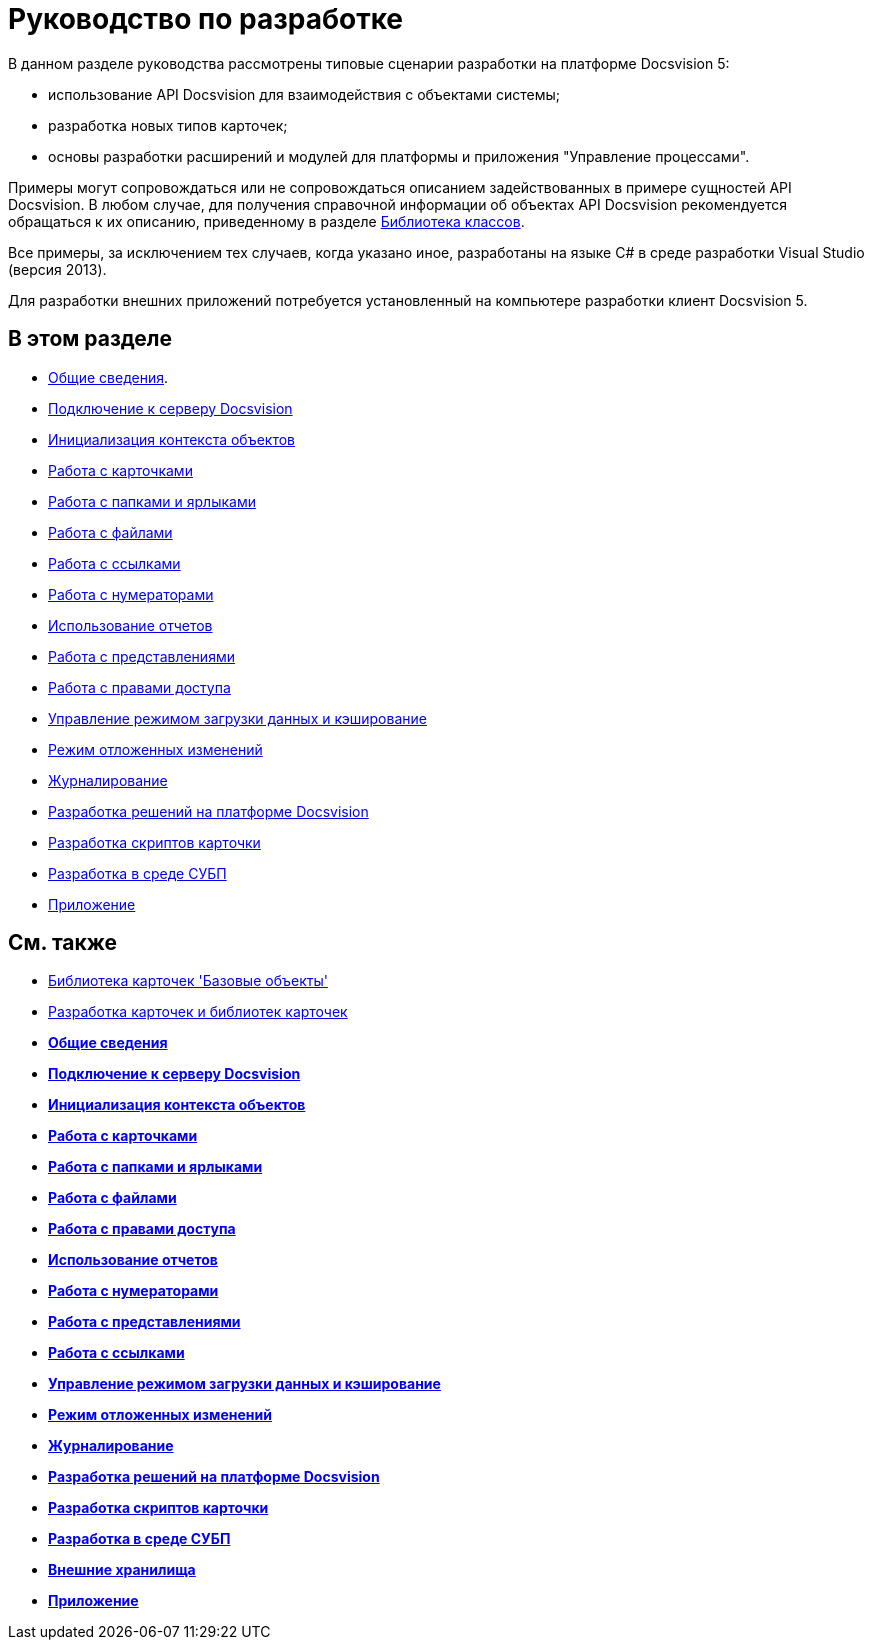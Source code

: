 = Руководство по разработке

В данном разделе руководства рассмотрены типовые сценарии разработки на платформе Docsvision 5:

* использование API Docsvision для взаимодействия с объектами системы;
* разработка новых типов карточек;
* основы разработки расширений и модулей для платформы и приложения "Управление процессами".

Примеры могут сопровождаться или не сопровождаться описанием задействованных в примере сущностей API Docsvision. В любом случае, для получения справочной информации об объектах API Docsvision рекомендуется обращаться к их описанию, приведенному в разделе xref:../api/Intro.adoc[Библиотека классов].

Все примеры, за исключением тех случаев, когда указано иное, разработаны на языке C# в среде разработки Visual Studio (версия 2013).

Для разработки внешних приложений потребуется установленный на компьютере разработки клиент Docsvision 5.

== В этом разделе

* xref:dm_generalinformation.adoc[Общие сведения].
* xref:dm_connection.adoc[Подключение к серверу Docsvision]
* xref:dm_createobjectcontext.adoc[Инициализация контекста объектов]
* xref:dm_cards.adoc[Работа с карточками]
* xref:dm_folder_shortcut.adoc[Работа с папками и ярлыками]
* xref:dm_files.adoc[Работа с файлами]
* xref:dm_links.adoc[Работа с ссылками]
* xref:dm_numerators.adoc[Работа с нумераторами]
* xref:dm_storedprocedure.adoc[Использование отчетов]
* xref:dm_views.adoc[Работа с представлениями]
* xref:dm_accesscontrol.adoc[Работа с правами доступа]
* xref:dm_downloadmode.adoc[Управление режимом загрузки данных и кэширование]
* xref:dm_delayedchanges.adoc[Режим отложенных изменений]
* xref:dm_eventlogs.adoc[Журналирование]
* xref:dm_cretatesolution.adoc[Разработка решений на платформе Docsvision]
* xref:dm_scripts.adoc[Разработка скриптов карточки]
* xref:dm_wf.adoc[Разработка в среде СУБП]
* xref:dm_appendix.adoc[Приложение]

== См. также

* xref:dm_baseobjectscards.adoc[Библиотека карточек 'Базовые объекты']
* xref:dm_developmentcards.adoc[Разработка карточек и библиотек карточек]

* *xref:../pages/dm_generalinformation.adoc[Общие сведения]* +
* *xref:../pages/dm_connection.adoc[Подключение к серверу Docsvision]* +
* *xref:../pages/dm_createobjectcontext.adoc[Инициализация контекста объектов]* +
* *xref:../pages/dm_cards.adoc[Работа с карточками]* +
* *xref:../pages/dm_folder_shortcut.adoc[Работа с папками и ярлыками]* +
* *xref:../pages/dm_files.adoc[Работа с файлами]* +
* *xref:../pages/dm_accesscontrol.adoc[Работа с правами доступа]* +
* *xref:../pages/dm_storedprocedure.adoc[Использование отчетов]* +
* *xref:../pages/dm_numerators.adoc[Работа с нумераторами]* +
* *xref:../pages/dm_views.adoc[Работа с представлениями]* +
* *xref:../pages/dm_links.adoc[Работа с ссылками]* +
* *xref:../pages/dm_downloadmode.adoc[Управление режимом загрузки данных и кэширование]* +
* *xref:../pages/dm_delayedchanges.adoc[Режим отложенных изменений]* +
* *xref:../pages/dm_eventlogs.adoc[Журналирование]* +
* *xref:../pages/dm_cretatesolution.adoc[Разработка решений на платформе Docsvision]* +
* *xref:../pages/dm_scripts.adoc[Разработка скриптов карточки]* +
* *xref:../pages/dm_wf.adoc[Разработка в среде СУБП]* +
* *xref:../pages/ExternalStorages.adoc[Внешние хранилища]* +
* *xref:../pages/dm_appendix.adoc[Приложение]* +
